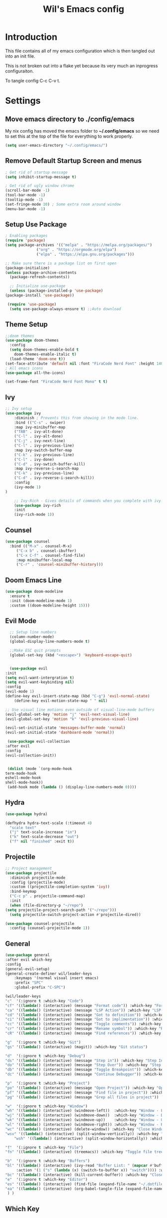 #+TITLE: Wil's Emacs config
#+PROPERTY: header-args:emacs-lisp :tangle ~/.config/emacs/init.el

* Introduction
  This file contains all of my emacs configuration which is then tangled out into an init file.

  This is not broken out into a flake yet because its very much an inprogress configuraiton.

  To tangle config C-c C-v t.
* Settings
** Move emacs directory to ./config/emacs
   My nix config has moved the emacs folder to *~/.config/emacs* so we need to set this at the top of the file for everything to work properly.
   
   #+begin_src emacs-lisp
     (setq user-emacs-directory "~/.config/emacs/")
   #+end_src
   
** Remove Default Startup Screen and menus
   #+begin_src emacs-lisp
     ; Get rid of startup message
     (setq inhibit-startup-message t)

     ; Get rid of ugly window chrome
     (scroll-bar-mode -1)
     (tool-bar-mode -1)
     (tooltip-mode -1)
     (set-fringe-mode 10) ; Some extra room around window
     (menu-bar-mode -1)
   #+end_src

** Setup Use Package
   #+begin_src emacs-lisp
     ; Enabling packages
     (require 'package)
     (setq package-archives '(("melpa" . "https://melpa.org/packages/")
			       ("org" . "https://orgmode.org/elpa")
			       ("elpa" . "https://elpa.gnu.org/packages")))

     ;; Make sure there is a package list on first open
     (package-initialize)
     (unless package-archive-contents
       (package-refresh-contents))

       ;; Initialize use-package
       (unless (package-installed-p 'use-package)
	 (package-install 'use-package))

      (require 'use-package)
       (setq use-package-always-ensure t) ;;Auto download
   #+end_src

** Theme Setup
   #+begin_src emacs-lisp
     ;;doom themes
     (use-package doom-themes
       :config
       (setq doom-themes-enable-bold t
	     doom-themes-enable-italic t)
       (load-theme 'doom-one t))
     (set-face-attribute 'default nil :font "FiraCode Nerd Font" :height 140)
     ; All emacs icons
     (use-package all-the-icons)

     (set-frame-font "FiraCode Nerd Font Mono" t t)
   #+end_src

** Ivy

   #+begin_src emacs-lisp
	 ;; Ivy setup
	 (use-package ivy
	     :diminish ; Prevents this from showing in the mode line.
	     :bind (("C-s" . swiper)
		 :map ivy-minibuffer-map
		 ("TAB" . ivy-alt-done)
		 ("C-l" . ivy-alt-done)
		 ("C-j" . ivy-next-line)
		 ("C-l" . ivy-previous-line)
		 :map ivy-switch-buffer-map
		 ("C-k" . ivy-previous-line)
		 ("C-l" . ivy-done)
		 ("C-d" . ivy-swtich-buffer-kill)
		 :map ivy-reverse-i-search-map
		 ("C-k" . ivy-previous-line)
		 ("C-d" . ivy-reverse-i-search-kill))
	     :config
	     (ivy-mode 1)
     )

	     ;; Ivy-Rich - Gives details of commands when you complete with ivy.
	     (use-package ivy-rich
		 :init
		 (ivy-rich-mode 1))
   #+end_src

** Counsel
   #+begin_src emacs-lisp
     (use-package counsel
       :bind (("M-x" . counsel-M-x)
	      ("C-x b" . counsel-ibuffer)
	      ("C-x C-f" . counsel-find-file)
	      :map minibuffer-local-map
	      ("C-r" . 'counsel-minibuffer-history)))
   #+end_src

** Doom Emacs Line
   #+begin_src emacs-lisp
     (use-package doom-modeline
       :ensure t
       :init (doom-modeline-mode 1)
       :custom ((doom-modeline-height 15)))
   #+end_src

   
** Evil Mode
   #+begin_src emacs-lisp
      ;; Setup line numbers
      (column-number-mode)
      (global-display-line-numbers-mode t)

      ;;Make ESC quit prompts
      (global-set-key (kbd "<escape>") 'keyboard-escape-quit)


      (use-package evil
	:init
	(setq evil-want-intergration t)
	(setq evil-want-keybinding nil)
	:config
	(evil-mode 1)
	(define-key evil-insert-state-map (kbd "C-g") 'evil-normal-state)
        (define-key evil-motion-state-map " " nil)

	;; Use visual line motions even outside of visual-line-mode buffers
	(evil-global-set-key 'motion "j" 'evil-next-visual-line)
	(evil-global-set-key 'motion "k" 'evil-previous-visual-line)

	(evil-set-initial-state 'messages-buffer-mode 'normal)
	(evil-set-initial-state 'dashboard-mode 'normal))

     (use-package evil-collection
	:after evil
	:config
	(evil-collection-init))


     (dolist (mode `(org-mode-hook
	term-mode-hook
	eshell-mode-hook
	shell-mode-hook))
     (add-hook mode (lambda () (display-line-numbers-mode 0))))
   #+end_src

** Hydra
   #+begin_src emacs-lisp
     (use-package hydra)

     (defhydra hydra-text-scale (:timeout 4)
       "scale text"
       ("j" text-scale-increase "in")
       ("k" text-scale-decrease "out")
       ("f" nil "finished" :exit t))
   #+end_src

** Projectile
   #+begin_src emacs-lisp
     ;; Project management
     (use-package projectile
       :diminish projectile-mode
       :config (projectile-mode)
       :custom ((projectile-completion-system 'ivy))
       :bind-keymap
       ("C-c p" . projectile-command-map)
       :init
       (when (file-directory-p "~/repo")
	 (setq projectile-project-search-path '("~/repo")))
       (setq projectile-switch-project-action #'projectile-dired))

     (use-package counsel-projectile
       :config (counsel-projectile-mode 1))
   #+end_src

** General
   #+begin_src emacs-lisp
     (use-package general
	 :after evil which-key
	 :config
	 (general-evil-setup)
	 (general-create-definer wil/leader-keys
	     :keymaps '(normal visual insert emacs)
	     :prefix "SPC"
	     :global-prefix "C-SPC")

	 (wil/leader-keys
	 "c"  '(:ignore t :which-key "Code")
	 "cf" '((lambda() (interactive) (message "Format code")) :which-key "Format")
	 "ca" '((lambda() (interactive) (message "LSP Action")) :which-key "LSP Action")
	 "cd" '((lambda() (interactive) (message "Got to definition")) :which-key "Go to definition")
	 "ci" '((lambda() (interactive) (message "Got to implimentation")) :which-key "Go to implimentation")
	 "cc" '((lambda() (interactive) (message "Toggle comments")) :which-key "Toggle Comments")
	 "cr" '((lambda() (interactive) (message "Rename symbol")) :which-key "Rename Symbol")
	 "cR" '((lambda() (interactive) (message "Find references")) :which-key "Find references")

	 "g"  '(:ignore t :which-key "Git")
	 "gs" '((lambda() (interactive) (magit)) :which-key "Git status")

	 "d"  '(:ignore t :which-key "Debug")
	 "ds" '((lambda() (interactive) (message "Step in")) :which-key "Step In")
	 "do" '((lambda() (interactive) (message "Step Over")) :which-key "Step Over")
	 "db" '((lambda() (interactive) (message "Toggle Breakpoint")) :which-key "Toggle breakpoint")
	 "dc" '((lambda() (interactive) (message "Continue Debugger")) :which-key "Continue debugger")

	 "p"  '(:ignore t :which-key "Project")
	 "po" '((lambda() (interactive) (message "Open Project")) :which-key "Open Project")
	 "pf" '((lambda() (interactive) (message "Find file in project")) :which-key "Find file in project")
	 "pg" '((lambda() (interactive) (message "Grep all files in project")) :which-key "Grep in project")

	 "w"  '(:ignore t :which-key "Window")
	 "wh" '((lambda() (interactive) (windmove-left))  :which-key "Window - Left")
	 "wj" '((lambda() (interactive) (windmove-down))  :which-key "Window - Down")
	 "wk" '((lambda() (interactive) (windmove-up))    :which-key "Window - Up")
	 "wl" '((lambda() (interactive) (windmove-right)) :which-key "Window - Right")
	 "wc" '((lambda() (interactive) (delete-window)) :which-key "Close Window")
	 "wsv" '((lambda() (interactive) (split-window-vertically)) :which-key "Split window vertically")
         "wsh" '((lambda() (interactive) (split-window-horizontally)) :which-key "Split window horizontally")

	 "f"  '(:ignore t :which-key "File")
	 "fn" '((lambda() (interactive) (treemacs)) :which-key "Toggle file tree")

	 "b"  '(:ignore t :which-key "Buffers")
	 "bl" '((lambda() (interactive) (ivy-read "Buffer List: " (mapcar #'buffer-name (buffer-list)) 
		  :action '(1 ("s" (lambda (x) (switch-to-buffer x)) "switch")))) :which-key "Buffer List")
	 "bc" '((lambda() (interactive) (kill-current-buffer)) :which-key "Close Buffer")
	 "e"  '(:ignore t :which-key "Editor")
	 "es" '((lambda() (interactive) (find-file (expand-file-name "~/.dotfiles/emacs/emacs.org"))) :which-key "Edit Settings")
	 "ea" '((lambda() (interactive) (org-babel-tangle-file (expand-file-name "~/.dotfiles/emacs/emacs.org"))) :which-key "Apply Settings")
      ) )
   #+end_src
** Which Key
   #+begin_src emacs-lisp
     (use-package which-key
       :init (which-key-mode)
       :diminish which-key-mode
       :config (setq which-key-idle-delay 0.3))
   #+end_src
** Helpful
   #+begin_src emacs-lisp
     ;; Helpful
     (use-package helpful
       :commands (helpful-callable helpful-variable helpful-command helpful-key)
       :custom
       (counsel-describe-function-function #'helpful-callable)
       (counsel-describe-variable-function #'helpful-variable)
       :bind
       ([remap describe-function] . counsel-describe-function)
       ([remap describe-command] . helpful-command)
       ([remap describe-variable] . counsel-describe-variable)
       ([remap describe-key] . helpful-key))
   #+end_src

** Rainbow delimiters
   #+begin_src emacs-lisp
     ;; Adding random delimiters
     (use-package rainbow-delimiters
       :hook (prog-mode . rainbow-delimiters-mode))
   #+end_src

** Magit
   #+begin_src emacs-lisp
     ;;Git intergration
     (use-package magit
       :custom
       (magit-display-buffer-function #'magit-display-buffer-same-window-except-diff-v1))
   #+end_src

** Org Mode
   #+begin_src emacs-lisp
     ;; Does intergration with github and gitlab

     (defun dw/org-mode-setup()
       (org-indent-mode)
       (variable-pitch-mode 1)
       (auto-fill-mode 0)
       (visual-line-mode 1)
       (setq evil-auto-indent nul))

     (use-package org
       ;;:hook (org-mode . dw/org-mode-setup)
       :config
       (setq org-ellipsis " "
	     org-hide-emphasis-markers nil))

     (use-package org-bullets
       :after org
       :hook (org-mode . org-bullets-mode)
       :custom
       (org-bullets-bullet-list '("◉" "○" "●" "○" "●" "○" "●")))

     (dolist (face '((org-level-1 . 1.2)
		     (org-level-2 . 1.1)
		     (org-level-3 . 1.05)
		     (org-level-4 . 1.0)
		     (org-level-5 . 1.1)
		     (org-level-6 . 1.1)
		     (org-level-7 . 1.1)
		     (org-level-8 . 1.1)))
       (set-face-attribute (car face) nil :font "NotoSans Nerd Font" :weight 'regular :height (cdr face)))
   #+end_src

** Org Roam
   #+begin_src emacs-lisp
     (use-package org-roam
       :init
       (setq org-roam-v2-ack t)
       :custom
       (org-roam-directory "~/vaults/roam")
       :bind (("C-c n l" . org-roam-buffer-toggle)
	      ("C-c n f" . org-roam-node-find)
	      ("C-c n i" . org-roam-node-insert))
       :config
       (org-roam-setup))
   #+end_src
   
** Dashboard
  [[./logo.png]]
   #+begin_src emacs-lisp
	(use-package dashboard
	    :config
	    (setq dashboard-banner-logo-title "Not actually doom emacs")
	    (setq dashboard-startup-banner (expand-file-name "~/.dotfiles/emacs/logo.png"))
	    (setq dashboard-center-content t)
	    (setq dashboard-items '((recents  . 5)
				(bookmarks . 5)
				(projects . 5)))
	    (setq dashboard-set-navigator t)
	    (setq dashboard-navigator-buttons
		`(
		    ((,
		    (all-the-icons-octicon "mark-github" :height 1.1 :v-adjust 0.0)
		    "Wil's GitHub"
		    "Browse Github"
		    (lambda (&rest _)
		    (browse-url "https://github.com/wiltaylor/")))

		    (,
		    (all-the-icons-octicon "globe" :height 1.1 :v-adjust 0.0)
		    "Wil's Blog"
		    "Browse Blog"
		    (lambda (&rest _)
		    (browse-url "https://www.wil.dev/"))))
		))
	(setq dashboard-footer-messages '("Ni!"))
        (setq dashboard-footer-icon (all-the-icons-octicon "terminal"
						    :height 1.1
						    :v-adjust -0.05
						    :face 'font-lock-keyword-face))
	(dashboard-refresh-buffer)
	(setq initial-buffer-choice (lambda () (get-buffer "*dashboard*")))
	(dashboard-setup-startup-hook))

   #+end_src
** Treemacs
   #+begin_src emacs-lisp
	  (use-package treemacs
	    :defer t
	    :config
	    (progn
	      (setq treemacs-deferred-git-apply-delay        0.5
		    treemacs-directory-name-transformer      #'identity
		    treemacs-display-in-side-window          t
		    treemacs-eldoc-display                   t
		    treemacs-file-event-delay                5000
		    treemacs-file-extension-regex            treemacs-last-period-regex-value
		    treemacs-file-follow-delay               0.2
		    treemacs-file-name-transformer           #'identity
		    treemacs-follow-after-init               t
		    treemacs-expand-after-init               t
		    treemacs-git-command-pipe                ""
		    treemacs-goto-tag-strategy               'refetch-index
		    treemacs-indentation                     2
		    treemacs-indentation-string              " "
		    treemacs-is-never-other-window           nil
		    treemacs-max-git-entries                 5000
		    treemacs-missing-project-action          'ask
		    treemacs-move-forward-on-expand          nil
		    treemacs-no-png-images                   nil
		    treemacs-no-delete-other-windows         t
		    treemacs-project-follow-cleanup          nil
		    treemacs-persist-file                    (expand-file-name ".cache/treemacs-persist" user-emacs-directory)
		    treemacs-position                        'left
		    treemacs-read-string-input               'from-child-frame
		    treemacs-recenter-distance               0.1
		    treemacs-recenter-after-file-follow      nil
		    treemacs-recenter-after-tag-follow       nil
		    treemacs-recenter-after-project-jump     'always
		    treemacs-recenter-after-project-expand   'on-distance
		    treemacs-litter-directories              '("/node_modules" "/.venv" "/.cask")
		    treemacs-show-cursor                     nil
		    treemacs-show-hidden-files               t
		    treemacs-silent-filewatch                nil
		    treemacs-silent-refresh                  nil
		    treemacs-sorting                         'alphabetic-asc
		    treemacs-select-when-already-in-treemacs 'move-back
		    treemacs-space-between-root-nodes        t
		    treemacs-tag-follow-cleanup              t
		    treemacs-tag-follow-delay                1.5
		    treemacs-text-scale                      nil
		    treemacs-user-mode-line-format           nil
		    treemacs-user-header-line-format         nil
		    treemacs-wide-toggle-width               70
		    treemacs-width                           35
		    treemacs-width-increment                 1
		    treemacs-width-is-initially-locked       t
		    treemacs-workspace-switch-cleanup        nil)

	      (treemacs-resize-icons 22)

	      (treemacs-follow-mode t)
	      (treemacs-filewatch-mode t)
	      (treemacs-fringe-indicator-mode 'always)

	      (pcase (cons (not (null (executable-find "git")))
			   (not (null treemacs-python-executable)))
		(`(t . t)
		 (treemacs-git-mode 'deferred))
		(`(t . _)
		 (treemacs-git-mode 'simple)))

	      (treemacs-hide-gitignored-files-mode nil)))

	  (use-package treemacs-evil
	    :after (treemacs evil)
	    :ensure t)

	  (use-package treemacs-projectile
	    :after (treemacs projectile)
	    :ensure t)

	  (use-package treemacs-icons-dired
	    :hook (dired-mode . treemacs-icons-dired-enable-once)
	    :ensure t)

	  (use-package treemacs-magit
	    :after (treemacs magit)
	    :ensure t)
   #+end_src
